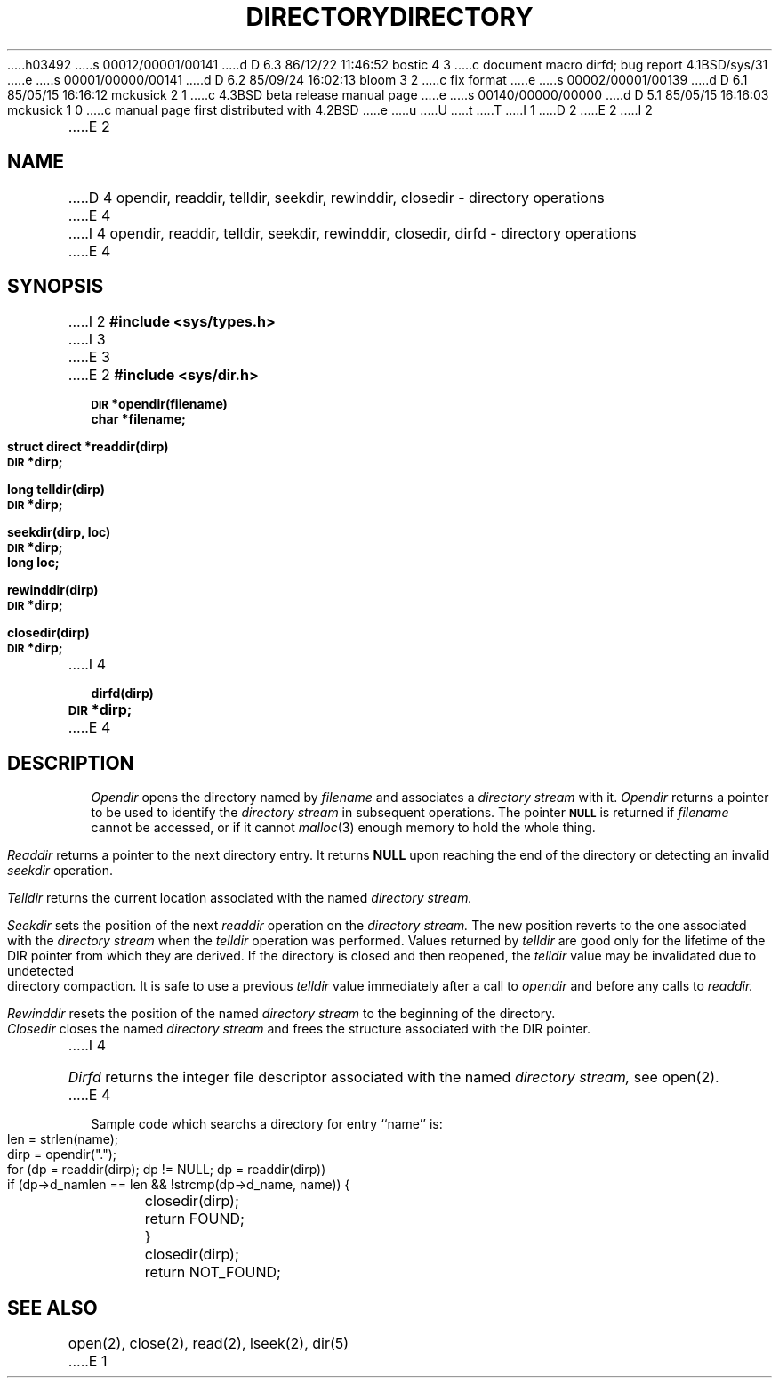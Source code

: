 h03492
s 00012/00001/00141
d D 6.3 86/12/22 11:46:52 bostic 4 3
c document macro dirfd; bug report 4.1BSD/sys/31
e
s 00001/00000/00141
d D 6.2 85/09/24 16:02:13 bloom 3 2
c fix format
e
s 00002/00001/00139
d D 6.1 85/05/15 16:16:12 mckusick 2 1
c 4.3BSD beta release manual page
e
s 00140/00000/00000
d D 5.1 85/05/15 16:16:03 mckusick 1 0
c manual page first distributed with 4.2BSD
e
u
U
t
T
I 1
.\" Copyright (c) 1983 Regents of the University of California.
.\" All rights reserved.  The Berkeley software License Agreement
.\" specifies the terms and conditions for redistribution.
.\"
.\"	%W% (Berkeley) %G%
.\"
D 2
.TH DIRECTORY 3 "25 February 1983"
E 2
I 2
.TH DIRECTORY 3 "%Q%"
E 2
.UC 5
.SH NAME
D 4
opendir, readdir, telldir, seekdir, rewinddir, closedir \- directory operations
E 4
I 4
opendir, readdir, telldir, seekdir, rewinddir, closedir, dirfd \- directory operations
E 4
.SH SYNOPSIS
I 2
.B #include <sys/types.h>
I 3
.br
E 3
E 2
.B #include <sys/dir.h>
.PP
.SM
.B DIR
.B *opendir(filename)
.br
.B char *filename;
.PP
.B struct direct
.B *readdir(dirp)
.br
.SM
.B DIR
.B *dirp;
.PP
.B long
.B telldir(dirp)
.br
.SM
.B DIR
.B *dirp;
.PP
.B seekdir(dirp, loc)
.br
.SM
.B DIR
.B *dirp;
.br
.B long loc;
.PP
.B rewinddir(dirp)
.br
.SM
.B DIR
.B *dirp;
.PP
.B closedir(dirp)
.br
.SM
.B DIR
.B *dirp;
I 4
.PP
.B dirfd(dirp)
.br
.SM
.B DIR
.B *dirp;
E 4
.SH DESCRIPTION
.I Opendir
opens the directory named by
.I filename
and associates a
.I directory stream
with it.
.I Opendir
returns a pointer to be used to identify the
.I directory stream
in subsequent operations.  The pointer
.SM
.B NULL
is returned if
.I filename
cannot be accessed, or if it cannot
.IR malloc (3)
enough memory to hold the whole thing.
.PP
.I Readdir
returns a pointer to the next directory entry.  It returns
.B NULL
upon reaching the end of the directory or detecting an invalid
.I seekdir
operation.
.PP
.I Telldir
returns the current location associated with the named
.I directory stream.
.PP
.I Seekdir
sets the position of the next
.I readdir
operation on the
.I directory stream.
The new position reverts to the one associated with the
.I directory stream
when the
.I telldir
operation was performed.  Values returned by
.I telldir
are good only for the lifetime of the DIR pointer from which they are derived.
If the directory is closed and then reopened, the 
.I telldir
value may be invalidated due to undetected directory compaction.
It is safe to use a previous
.I telldir
value immediately after a call to
.I opendir
and before any calls to
.I readdir.
.PP
.I Rewinddir
resets the position of the named
.I directory stream
to the beginning of the directory.
.PP
.I Closedir
closes the named
.I directory stream
and frees the structure associated with the DIR pointer.
I 4
.PP
.I Dirfd
returns the integer file descriptor associated with the named
.I directory stream,
see open(2).
E 4
.PP
Sample code which searchs a directory for entry ``name'' is:
.PP
.br
	len = strlen(name);
.br
	dirp = opendir(".");
.br
	for (dp = readdir(dirp); dp != NULL; dp = readdir(dirp))
.br
		if (dp->d_namlen == len && !strcmp(dp->d_name, name)) {
.br
			closedir(dirp);
.br
			return FOUND;
.br
		}
.br
	closedir(dirp);
.br
	return NOT_FOUND;
.SH "SEE ALSO"
open(2),
close(2),
read(2),
lseek(2),
dir(5)
E 1
